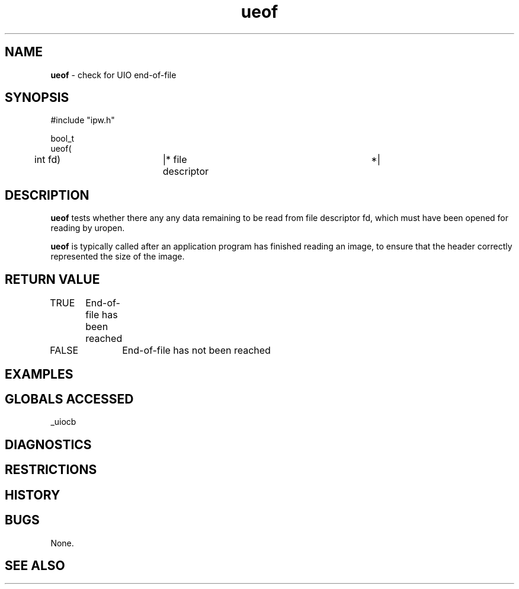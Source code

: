 .TH "ueof" "3" "5 November 2015" "IPW v2" "IPW Library Functions"
.SH NAME
.PP
\fBueof\fP - check for UIO end-of-file
.SH SYNOPSIS
.sp
.nf
.ft CR
#include "ipw.h"

bool_t
ueof(
	int             fd)	|* file descriptor		 *|

.ft R
.fi
.SH DESCRIPTION
.PP
\fBueof\fP tests whether there any any data remaining to be read from file
descriptor fd, which must have been opened for reading by uropen.
.PP
\fBueof\fP is typically called after an application program has finished
reading an image, to ensure that the header correctly represented the
size of the image.
.SH RETURN VALUE
.PP
TRUE	End-of-file has been reached
.PP
FALSE	End-of-file has not been reached
.SH EXAMPLES
.SH GLOBALS ACCESSED
.PP
_uiocb
.SH DIAGNOSTICS
.SH RESTRICTIONS
.SH HISTORY
.SH BUGS
.PP
None.
.SH SEE ALSO

